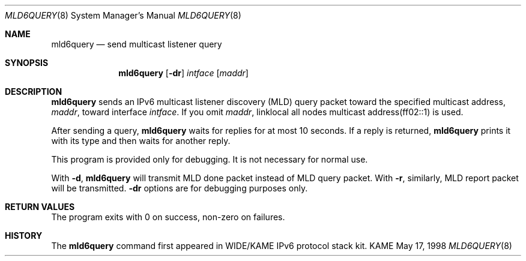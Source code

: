 .\"	$KAME: mld6query.8,v 1.6 2003/04/02 11:29:54 suz Exp $
.\"
.\" Copyright (C) 1995, 1996, 1997, and 1998 WIDE Project.
.\" All rights reserved.
.\" 
.\" Redistribution and use in source and binary forms, with or without
.\" modification, are permitted provided that the following conditions
.\" are met:
.\" 1. Redistributions of source code must retain the above copyright
.\"    notice, this list of conditions and the following disclaimer.
.\" 2. Redistributions in binary form must reproduce the above copyright
.\"    notice, this list of conditions and the following disclaimer in the
.\"    documentation and/or other materials provided with the distribution.
.\" 3. Neither the name of the project nor the names of its contributors
.\"    may be used to endorse or promote products derived from this software
.\"    without specific prior written permission.
.\" 
.\" THIS SOFTWARE IS PROVIDED BY THE PROJECT AND CONTRIBUTORS ``AS IS'' AND
.\" ANY EXPRESS OR IMPLIED WARRANTIES, INCLUDING, BUT NOT LIMITED TO, THE
.\" IMPLIED WARRANTIES OF MERCHANTABILITY AND FITNESS FOR A PARTICULAR PURPOSE
.\" ARE DISCLAIMED.  IN NO EVENT SHALL THE PROJECT OR CONTRIBUTORS BE LIABLE
.\" FOR ANY DIRECT, INDIRECT, INCIDENTAL, SPECIAL, EXEMPLARY, OR CONSEQUENTIAL
.\" DAMAGES (INCLUDING, BUT NOT LIMITED TO, PROCUREMENT OF SUBSTITUTE GOODS
.\" OR SERVICES; LOSS OF USE, DATA, OR PROFITS; OR BUSINESS INTERRUPTION)
.\" HOWEVER CAUSED AND ON ANY THEORY OF LIABILITY, WHETHER IN CONTRACT, STRICT
.\" LIABILITY, OR TORT (INCLUDING NEGLIGENCE OR OTHERWISE) ARISING IN ANY WAY
.\" OUT OF THE USE OF THIS SOFTWARE, EVEN IF ADVISED OF THE POSSIBILITY OF
.\" SUCH DAMAGE.
.\"
.Dd May 17, 1998
.Dt MLD6QUERY 8
.Os KAME
.\"
.Sh NAME
.Nm mld6query
.Nd send multicast listener query
.\"
.Sh SYNOPSIS
.Nm
.Op Fl dr
.Ar intface
.Op Ar maddr
.\"
.Sh DESCRIPTION
.Nm
sends an IPv6 multicast listener discovery (MLD) query packet toward
the specified multicast address,
.Ar maddr ,
toward interface
.Ar intface .
If you omit
.Ar maddr ,
linklocal all nodes multicast address(ff02::1) is used.
.Pp
After sending a query,
.Nm
waits for replies for at most 10 seconds.
If a reply is returned,
.Nm
prints it with its type and then waits for another reply.
.Pp
This program is provided only for debugging.
It is not necessary for normal use.
.Pp
With
.Fl d ,
.Nm
will transmit MLD done packet instead of MLD query packet.
With
.Fl r ,
similarly, MLD report packet will be transmitted.
.Fl dr
options are for debugging purposes only.
.\"
.Sh RETURN VALUES
The program exits with 0 on success, non-zero on failures.
.\"
.\" .Sh SEE ALSO
.\"
.Sh HISTORY
The
.Nm
command first appeared in WIDE/KAME IPv6 protocol stack kit.
